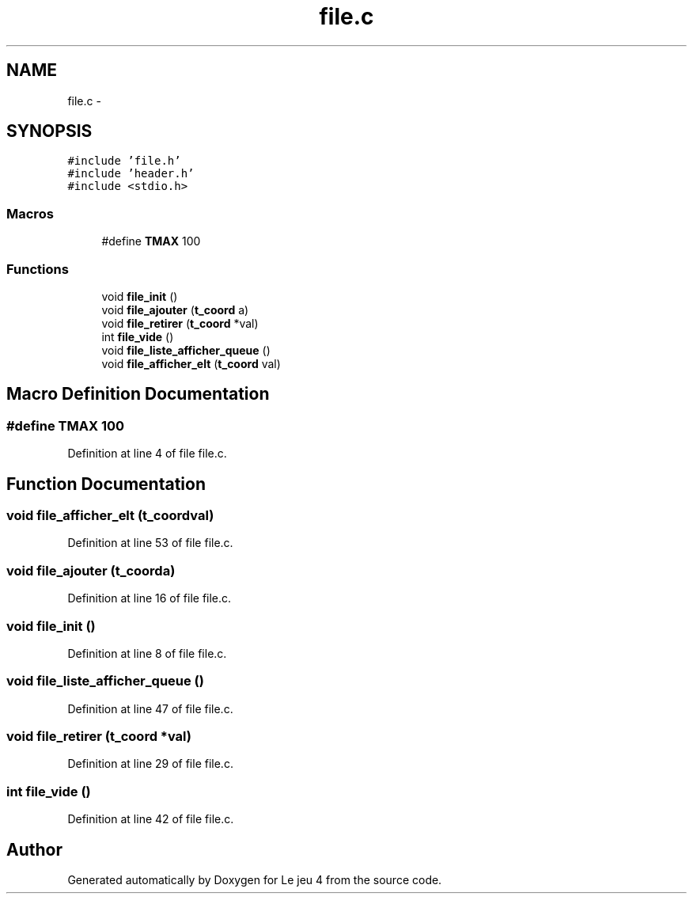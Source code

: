 .TH "file.c" 3 "Tue Jan 6 2015" "Version v1.1 Ncurses" "Le jeu 4" \" -*- nroff -*-
.ad l
.nh
.SH NAME
file.c \- 
.SH SYNOPSIS
.br
.PP
\fC#include 'file\&.h'\fP
.br
\fC#include 'header\&.h'\fP
.br
\fC#include <stdio\&.h>\fP
.br

.SS "Macros"

.in +1c
.ti -1c
.RI "#define \fBTMAX\fP   100"
.br
.in -1c
.SS "Functions"

.in +1c
.ti -1c
.RI "void \fBfile_init\fP ()"
.br
.ti -1c
.RI "void \fBfile_ajouter\fP (\fBt_coord\fP a)"
.br
.ti -1c
.RI "void \fBfile_retirer\fP (\fBt_coord\fP *val)"
.br
.ti -1c
.RI "int \fBfile_vide\fP ()"
.br
.ti -1c
.RI "void \fBfile_liste_afficher_queue\fP ()"
.br
.ti -1c
.RI "void \fBfile_afficher_elt\fP (\fBt_coord\fP val)"
.br
.in -1c
.SH "Macro Definition Documentation"
.PP 
.SS "#define TMAX   100"

.PP
Definition at line 4 of file file\&.c\&.
.SH "Function Documentation"
.PP 
.SS "void file_afficher_elt (\fBt_coord\fPval)"

.PP
Definition at line 53 of file file\&.c\&.
.SS "void file_ajouter (\fBt_coord\fPa)"

.PP
Definition at line 16 of file file\&.c\&.
.SS "void file_init ()"

.PP
Definition at line 8 of file file\&.c\&.
.SS "void file_liste_afficher_queue ()"

.PP
Definition at line 47 of file file\&.c\&.
.SS "void file_retirer (\fBt_coord\fP *val)"

.PP
Definition at line 29 of file file\&.c\&.
.SS "int file_vide ()"

.PP
Definition at line 42 of file file\&.c\&.
.SH "Author"
.PP 
Generated automatically by Doxygen for Le jeu 4 from the source code\&.
